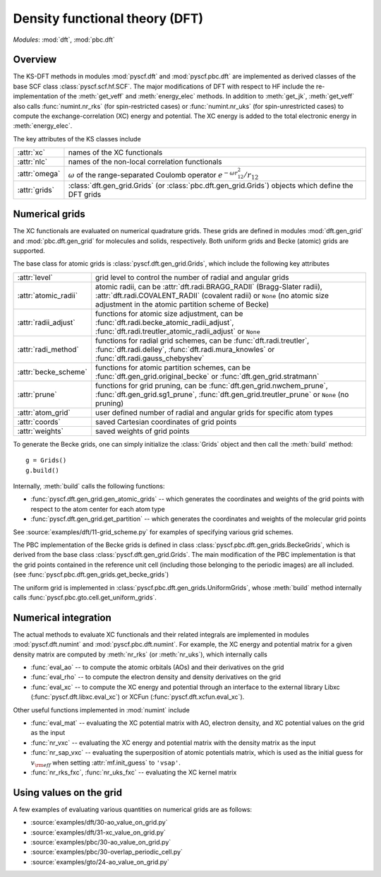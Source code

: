 .. _developer_dft:

*******************************
Density functional theory (DFT)
*******************************

*Modules*: :mod:`dft`, :mod:`pbc.dft`

Overview
========
The KS-DFT methods in modules :mod:`pyscf.dft` and :mod:`pyscf.pbc.dft` 
are implemented as derived classes of the base SCF class :class:`pyscf.scf.hf.SCF`. 
The major modifications of DFT with respect to HF include the re-implementation of the 
:meth:`get_veff` and :meth:`energy_elec` methods.
In addition to :meth:`get_jk`, :meth:`get_veff` also calls 
:func:`numint.nr_rks` (for spin-restricted cases) or 
:func:`numint.nr_uks` (for spin-unrestricted cases) 
to compute the exchange-correlation (XC) energy and potential.
The XC energy is added to the total electronic energy in :meth:`energy_elec`.

The key attributes of the KS classes include

==========================  ===== 
:attr:`xc`                  names of the XC functionals
:attr:`nlc`                 names of the non-local correlation functionals
:attr:`omega`               :math:`\omega` of the range-separated Coulomb operator :math:`e^{-\omega r_{12}^2} / r_{12}`
:attr:`grids`               :class:`dft.gen_grid.Grids` (or :class:`pbc.dft.gen_grid.Grids`) objects which define the DFT grids
==========================  =====

Numerical grids
===============
The XC functionals are evaluated on numerical quadrature grids.
These grids are defined in modules :mod:`dft.gen_grid` and
:mod:`pbc.dft.gen_grid` for molecules and solids, respectively.
Both uniform grids and Becke (atomic) grids are supported.

The base class for atomic grids is :class:`pyscf.dft.gen_grid.Grids`, which include
the following key attributes

======================  ====
:attr:`level`           grid level to control the number of radial and angular grids
:attr:`atomic_radii`    atomic radii, can be :attr:`dft.radi.BRAGG_RADII` (Bragg-Slater radii), 
                        :attr:`dft.radi.COVALENT_RADII` (covalent radii) or ``None`` (no atomic size adjustment in the atomic partition scheme of Becke)
:attr:`radii_adjust`    functions for atomic size adjustment, can be :func:`dft.radi.becke_atomic_radii_adjust`,
                        :func:`dft.radi.treutler_atomic_radii_adjust` or ``None``
:attr:`radi_method`     functions for radial grid schemes, can be :func:`dft.radi.treutler`, :func:`dft.radi.delley`, 
                        :func:`dft.radi.mura_knowles` or :func:`dft.radi.gauss_chebyshev`
:attr:`becke_scheme`    functions for atomic partition schemes, can be :func:`dft.gen_grid.original_becke` or :func:`dft.gen_grid.stratmann` 
:attr:`prune`           functions for grid pruning, can be :func:`dft.gen_grid.nwchem_prune`, :func:`dft.gen_grid.sg1_prune`,
                        :func:`dft.gen_grid.treutler_prune` or ``None`` (no pruning)
:attr:`atom_grid`       user defined number of radial and angular grids for specific atom types
:attr:`coords`          saved Cartesian coordinates of grid points
:attr:`weights`         saved weights of grid points
======================  ====

To generate the Becke grids, one can simply initialize the :class:`Grids` object and then call the :meth:`build` method::

    g = Grids()
    g.build()

Internally, :meth:`build` calls the following functions:

- :func:`pyscf.dft.gen_grid.gen_atomic_grids` -- which generates the coordinates and weights of the grid points 
  with respect to the atom center for each atom type

- :func:`pyscf.dft.gen_grid.get_partition` -- which generates the coordinates and weights of the molecular grid points

See :source:`examples/dft/11-grid_scheme.py` for examples of specifying various grid schemes.

The PBC implementation of the Becke grids is defined in class :class:`pyscf.pbc.dft.gen_grids.BeckeGrids`,
which is derived from the base class :class:`pyscf.dft.gen_grid.Grids`.
The main modification of the PBC implementation is that the grid points
contained in the reference unit cell (including those belonging to the
periodic images) are all included. (see :func:`pyscf.pbc.dft.gen_grids.get_becke_grids`)

The uniform grid is implemented in :class:`pyscf.pbc.dft.gen_grids.UniformGrids`, whose
:meth:`build` method internally calls :func:`pyscf.pbc.gto.cell.get_uniform_grids`.

Numerical integration
=====================
The actual methods to evaluate XC functionals and their related integrals
are implemented in modules :mod:`pyscf.dft.numint` and :mod:`pyscf.pbc.dft.numint`.
For example, the XC energy and potential matrix for a given density matrix are computed by 
:meth:`nr_rks` (or :meth:`nr_uks`), which internally calls

- :func:`eval_ao` -- to compute the atomic orbitals (AOs) and their derivatives on the grid

- :func:`eval_rho` -- to compute the electron density and density derivatives on the grid

- :func:`eval_xc` -- to compute the XC energy and potential through an interface to the external library Libxc (:func:`pyscf.dft.libxc.eval_xc`)
  or XCFun (:func:`pyscf.dft.xcfun.eval_xc`). 

Other useful functions implemented in :mod:`numint` include

- :func:`eval_mat` -- evaluating the XC potential matrix with AO, electron density, and XC potential values on the grid as the input 

- :func:`nr_vxc` -- evaluating the XC energy and potential matrix with the density matrix as the input

- :func:`nr_sap_vxc` -- evaluating the superposition of atomic potentials matrix, which is used as the initial guess for :math:`v_{\rm eff}`
  when setting :attr:`mf.init_guess` to ``'vsap'``.

- :func:`nr_rks_fxc`, :func:`nr_uks_fxc` -- evaluating the XC kernel matrix

Using values on the grid
========================
A few examples of evaluating various quantities on numerical grids are as follows:

- :source:`examples/dft/30-ao_value_on_grid.py`

- :source:`examples/dft/31-xc_value_on_grid.py`

- :source:`examples/pbc/30-ao_value_on_grid.py`

- :source:`examples/pbc/30-overlap_periodic_cell.py`

- :source:`examples/gto/24-ao_value_on_grid.py`
